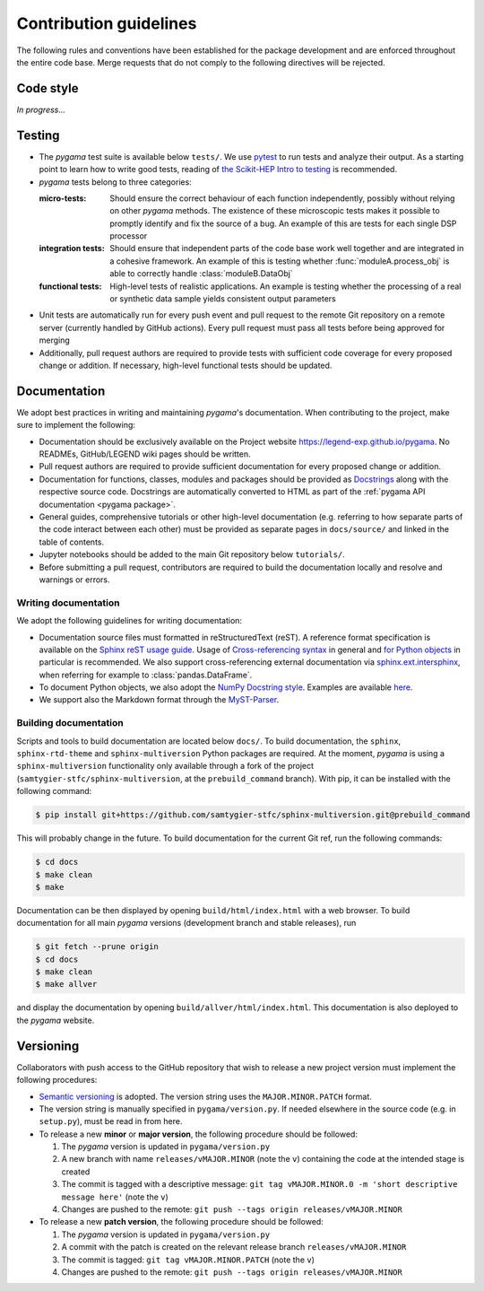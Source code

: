 Contribution guidelines
=======================

The following rules and conventions have been established for the package
development and are enforced throughout the entire code base. Merge requests
that do not comply to the following directives will be rejected.

Code style
----------

*In progress...*

Testing
-------

* The *pygama* test suite is available below ``tests/``. We use `pytest
  <https://docs.pytest.org>`_ to run tests and analyze their output. As
  a starting point to learn how to write good tests, reading of `the
  Scikit-HEP Intro to testing <https://scikit-hep.org/developer/pytest>`_ is
  recommended.
* *pygama* tests belong to three categories:

  :micro-tests: Should ensure the correct behaviour of each function
      independently, possibly without relying on other *pygama* methods. The
      existence of these microscopic tests makes it possible to promptly
      identify and fix the source of a bug. An example of this are tests for
      each single DSP processor

  :integration tests: Should ensure that independent parts of the code base
      work well together and are integrated in a cohesive framework. An example
      of this is testing whether :func:`moduleA.process_obj` is able to
      correctly handle :class:`moduleB.DataObj`

  :functional tests: High-level tests of realistic applications. An example is
      testing whether the processing of a real or synthetic data sample yields
      consistent output parameters

* Unit tests are automatically run for every push event and pull request to the
  remote Git repository on a remote server (currently handled by GitHub
  actions). Every pull request must pass all tests before being approved for
  merging
* Additionally, pull request authors are required to provide tests with
  sufficient code coverage for every proposed change or addition. If necessary,
  high-level functional tests should be updated.

Documentation
-------------

We adopt best practices in writing and maintaining *pygama*'s documentation. When
contributing to the project, make sure to implement the following:

* Documentation should be exclusively available on the Project website
  https://legend-exp.github.io/pygama. No READMEs, GitHub/LEGEND wiki pages
  should be written.
* Pull request authors are required to provide sufficient documentation for
  every proposed change or addition.
* Documentation for functions, classes, modules and packages should be provided
  as `Docstrings <https://peps.python.org/pep-0257>`_ along with the respective
  source code. Docstrings are automatically converted to HTML as part of the
  :ref:`pygama API documentation <pygama package>`.
* General guides, comprehensive tutorials or other high-level documentation
  (e.g. referring to how separate parts of the code interact between each
  other) must be provided as separate pages in ``docs/source/`` and linked in
  the table of contents.
* Jupyter notebooks should be added to the main Git repository below
  ``tutorials/``.
* Before submitting a pull request, contributors are required to build the
  documentation locally and resolve and warnings or errors.

Writing documentation
^^^^^^^^^^^^^^^^^^^^^

We adopt the following guidelines for writing documentation:

* Documentation source files must formatted in reStructuredText (reST). A
  reference format specification is available on the `Sphinx reST usage guide
  <https://www.sphinx-doc.org/en/master/usage/restructuredtext/index.html>`_.
  Usage of `Cross-referencing syntax
  <https://www.sphinx-doc.org/en/master/usage/restructuredtext/roles.html#cross-referencing-syntax>`_
  in general and `for Python objects
  <https://www.sphinx-doc.org/en/master/usage/restructuredtext/domains.html#cross-referencing-python-objects>`_
  in particular is recommended. We also support cross-referencing external
  documentation via `sphinx.ext.intersphinx
  <https://www.sphinx-doc.org/en/master/usage/extensions/intersphinx.html>`_,
  when referring for example to :class:`pandas.DataFrame`.
* To document Python objects, we also adopt the `NumPy Docstring style
  <https://numpydoc.readthedocs.io/en/latest/format.html>`_. Examples are
  available `here
  <https://sphinxcontrib-napoleon.readthedocs.io/en/latest/example_numpy.html>`_.
* We support also the Markdown format through the `MyST-Parser
  <https://myst-parser.readthedocs.io/en/latest/syntax/syntax.html>`_.

Building documentation
^^^^^^^^^^^^^^^^^^^^^^

Scripts and tools to build documentation are located below ``docs/``. To build
documentation, the ``sphinx``, ``sphinx-rtd-theme`` and ``sphinx-multiversion``
Python packages are required. At the moment, *pygama* is using a ``sphinx-multiversion``
functionality only available through a fork of the project
(``samtygier-stfc/sphinx-multiversion``, at the ``prebuild_command`` branch). With pip,
it can be installed with the following command:

.. code-block:: console

    $ pip install git+https://github.com/samtygier-stfc/sphinx-multiversion.git@prebuild_command

This will probably change in the future. To build documentation for the current
Git ref, run the following commands:

.. code-block:: console

    $ cd docs
    $ make clean
    $ make

Documentation can be then displayed by opening ``build/html/index.html`` with a
web browser.  To build documentation for all main *pygama* versions (development
branch and stable releases), run

.. code-block:: console

    $ git fetch --prune origin
    $ cd docs
    $ make clean
    $ make allver

and display the documentation by opening ``build/allver/html/index.html``. This
documentation is also deployed to the *pygama* website.

Versioning
----------

Collaborators with push access to the GitHub repository that wish to release a
new project version must implement the following procedures:

* `Semantic versioning <https://semver.org>`_ is adopted. The version string
  uses the ``MAJOR.MINOR.PATCH`` format.
* The version string is manually specified in ``pygama/version.py``. If needed
  elsewhere in the source code (e.g. in ``setup.py``), must be read in from here.
* To release a new **minor** or **major version**, the following procedure
  should be followed:

  1. The *pygama* version is updated in ``pygama/version.py``
  2. A new branch with name ``releases/vMAJOR.MINOR`` (note the ``v``) containing
     the code at the intended stage is created
  3. The commit is tagged with a descriptive message: ``git tag vMAJOR.MINOR.0
     -m 'short descriptive message here'`` (note the ``v``)
  4. Changes are pushed to the remote: ``git push --tags origin releases/vMAJOR.MINOR``

* To release a new **patch version**, the following procedure should be followed:

  1. The *pygama* version is updated in ``pygama/version.py``
  2. A commit with the patch is created on the relevant release branch
     ``releases/vMAJOR.MINOR``
  3. The commit is tagged: ``git tag vMAJOR.MINOR.PATCH`` (note the ``v``)
  4. Changes are pushed to the remote: ``git push --tags origin releases/vMAJOR.MINOR``
